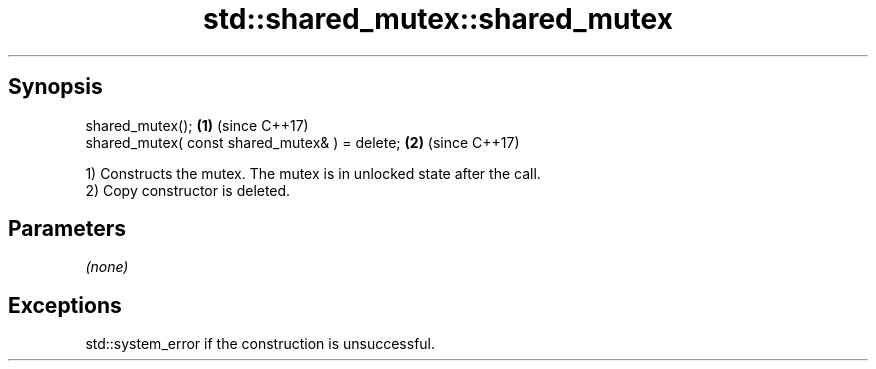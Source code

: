 .TH std::shared_mutex::shared_mutex 3 "Sep  4 2015" "2.0 | http://cppreference.com" "C++ Standard Libary"
.SH Synopsis
   shared_mutex();                               \fB(1)\fP (since C++17)
   shared_mutex( const shared_mutex& ) = delete; \fB(2)\fP (since C++17)

   1) Constructs the mutex. The mutex is in unlocked state after the call.
   2) Copy constructor is deleted.

.SH Parameters

   \fI(none)\fP

.SH Exceptions

   std::system_error if the construction is unsuccessful.
